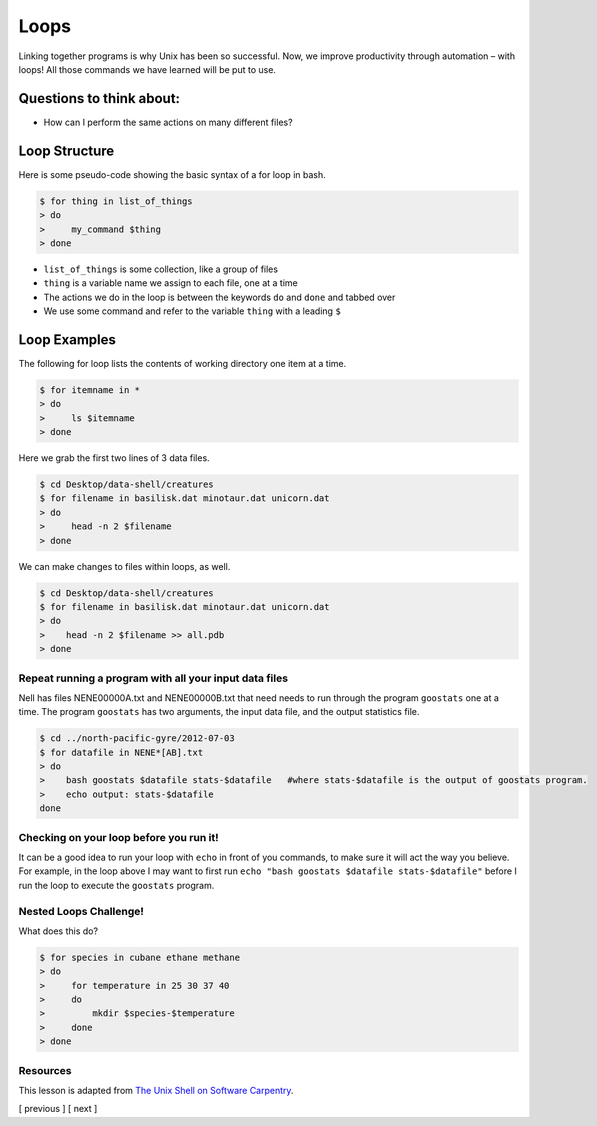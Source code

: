 Loops
=====

Linking together programs is why Unix has been so successful. Now, we
improve productivity through automation – with loops! All those commands
we have learned will be put to use.

Questions to think about:
-------------------------

-  How can I perform the same actions on many different files?

Loop Structure
--------------

Here is some pseudo-code showing the basic syntax of a for loop in bash.

.. code:: bash

   $ for thing in list_of_things
   > do
   >     my_command $thing
   > done

-  ``list_of_things`` is some collection, like a group of files
-  ``thing`` is a variable name we assign to each file, one at a time
-  The actions we do in the loop is between the keywords ``do`` and
   ``done`` and tabbed over
-  We use some command and refer to the variable ``thing`` with a
   leading ``$``

Loop Examples
-------------

The following for loop lists the contents of working directory one item
at a time.

.. code:: bash

   $ for itemname in *
   > do
   >     ls $itemname
   > done

Here we grab the first two lines of 3 data files.

.. code:: bash

   $ cd Desktop/data-shell/creatures
   $ for filename in basilisk.dat minotaur.dat unicorn.dat
   > do 
   >     head -n 2 $filename
   > done

We can make changes to files within loops, as well.

.. code:: bash

   $ cd Desktop/data-shell/creatures
   $ for filename in basilisk.dat minotaur.dat unicorn.dat
   > do 
   >    head -n 2 $filename >> all.pdb
   > done

Repeat running a program with all your input data files
~~~~~~~~~~~~~~~~~~~~~~~~~~~~~~~~~~~~~~~~~~~~~~~~~~~~~~~

Nell has files NENE00000A.txt and NENE00000B.txt that need needs to run
through the program ``goostats`` one at a time. The program ``goostats``
has two arguments, the input data file, and the output statistics file.

.. code:: bash

   $ cd ../north-pacific-gyre/2012-07-03
   $ for datafile in NENE*[AB].txt
   > do 
   >    bash goostats $datafile stats-$datafile   #where stats-$datafile is the output of goostats program.
   >    echo output: stats-$datafile
   done

Checking on your loop before you run it!
~~~~~~~~~~~~~~~~~~~~~~~~~~~~~~~~~~~~~~~~

It can be a good idea to run your loop with ``echo`` in front of you
commands, to make sure it will act the way you believe. For example, in
the loop above I may want to first run
``echo "bash goostats $datafile stats-$datafile"`` before I run the loop
to execute the ``goostats`` program.

Nested Loops Challenge!
~~~~~~~~~~~~~~~~~~~~~~~

What does this do?

.. code:: bash

   $ for species in cubane ethane methane
   > do
   >     for temperature in 25 30 37 40
   >     do
   >         mkdir $species-$temperature
   >     done
   > done

Resources
~~~~~~~~~

This lesson is adapted from `The Unix Shell on Software
Carpentry <http://swcarpentry.github.io/shell-novice/>`__.

[ previous ] [ next ]
